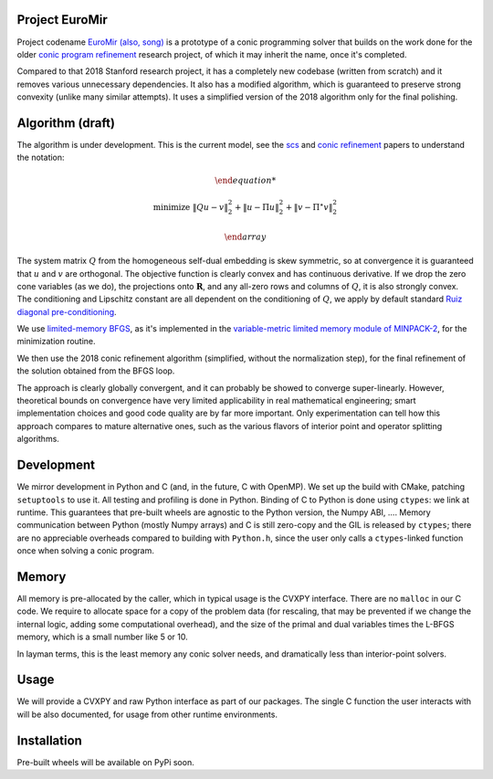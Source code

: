 Project EuroMir
===============

Project codename `EuroMir <https://rcdb.com/972.htm>`_
`(also, song) <https://open.spotify.com/track/3ffkbz5OvPjXjOsYTsEjKu>`_
is a prototype of a conic programming solver that builds on the work done for
the older `conic program refinement
<https://github.com/cvxgrp/cone_prog_refine>`_ research project, of which it
may inherit the name, once it's completed.

Compared to that 2018 Stanford research project, it has a completely new
codebase (written from scratch) and it removes various unnecessary
dependencies. It also has a modified algorithm, which is guaranteed to preserve
strong convexity (unlike many similar attempts). It uses a simplified version
of the 2018 algorithm only for the final polishing.

Algorithm (draft)
=================

The algorithm is under development. This is the current model, see the
`scs <https://web.stanford.edu/~boyd/papers/pdf/scs.pdf>`_ and
`conic refinement
<https://stanford.edu/~boyd/papers/pdf/cone_prog_refine.pdf>`_ papers to
understand the notation:

.. math::

    \begin{array}{ll}

        \text{minimize} & \|Q u - v \|_2^2 + \| u - \Pi u \|_2^2  + \| v - \Pi^\star v \|_2^2

    \end{array}

The system matrix :math:`Q` from the homogeneous self-dual embedding is skew
symmetric, so at convergence it is guaranteed that :math:`u` and :math:`v` are
orthogonal. The objective function is clearly convex and has continuous
derivative. If we drop the zero cone variables (as we do), the projections
onto :math:`\mathbf{R}`, and any all-zero rows and columns of :math:`Q`, it is
also strongly convex. The conditioning and Lipschitz constant are all dependent
on the conditioning of :math:`Q`, we apply by default standard `Ruiz diagonal
pre-conditioning <https://web.stanford.edu/~takapoui/preconditioning.pdf>`_.

We use `limited-memory BFGS
<https://doi.org/10.1090/S0025-5718-1980-0572855-7>`_, as it's implemented in
the `variable-metric limited memory module of MINPACK-2
<https://ftp.mcs.anl.gov/pub/MINPACK-2/>`_, for the minimization routine.

We then use the 2018 conic refinement algorithm (simplified, without the
normalization step), for the final refinement of the solution obtained from the
BFGS loop.

The approach is clearly globally convergent, and it can probably be showed to
converge super-linearly. However, theoretical bounds on convergence have very
limited applicability in real mathematical engineering; smart implementation
choices and good code quality are by far more important. Only experimentation
can tell how this approach compares to mature alternative ones, such as
the various flavors of interior point and operator splitting algorithms.


Development
===========

We mirror development in Python and C (and, in the future, C with OpenMP). We
set up the build with CMake, patching ``setuptools`` to use it. All testing and
profiling is done in Python. Binding of C to Python is done using ``ctypes``:
we link at runtime. This guarantees that pre-built wheels are agnostic to the
Python version, the Numpy ABI, ....
Memory communication between Python (mostly Numpy arrays) and C is still
zero-copy and the GIL is released by ``ctypes``; there are no appreciable
overheads compared to building with ``Python.h``, since the user only calls a
``ctypes``-linked function once when solving a conic program.

Memory
======

All memory is pre-allocated by the caller, which in typical usage is the CVXPY
interface. There are no ``malloc`` in our C code. We require to allocate space
for a copy of the problem data (for rescaling, that may be prevented if we
change the internal logic, adding some computational overhead), and the size of
the primal and dual variables times the L-BFGS memory, which is a small number
like 5 or 10.

In layman terms, this is the least memory any conic solver needs, and
dramatically less than interior-point solvers.

Usage
=====

We will provide a CVXPY and raw Python interface as part of our packages. The
single C function the user interacts with will be also documented, for usage
from other runtime environments.

Installation
============

Pre-built wheels will be available on PyPi soon.
